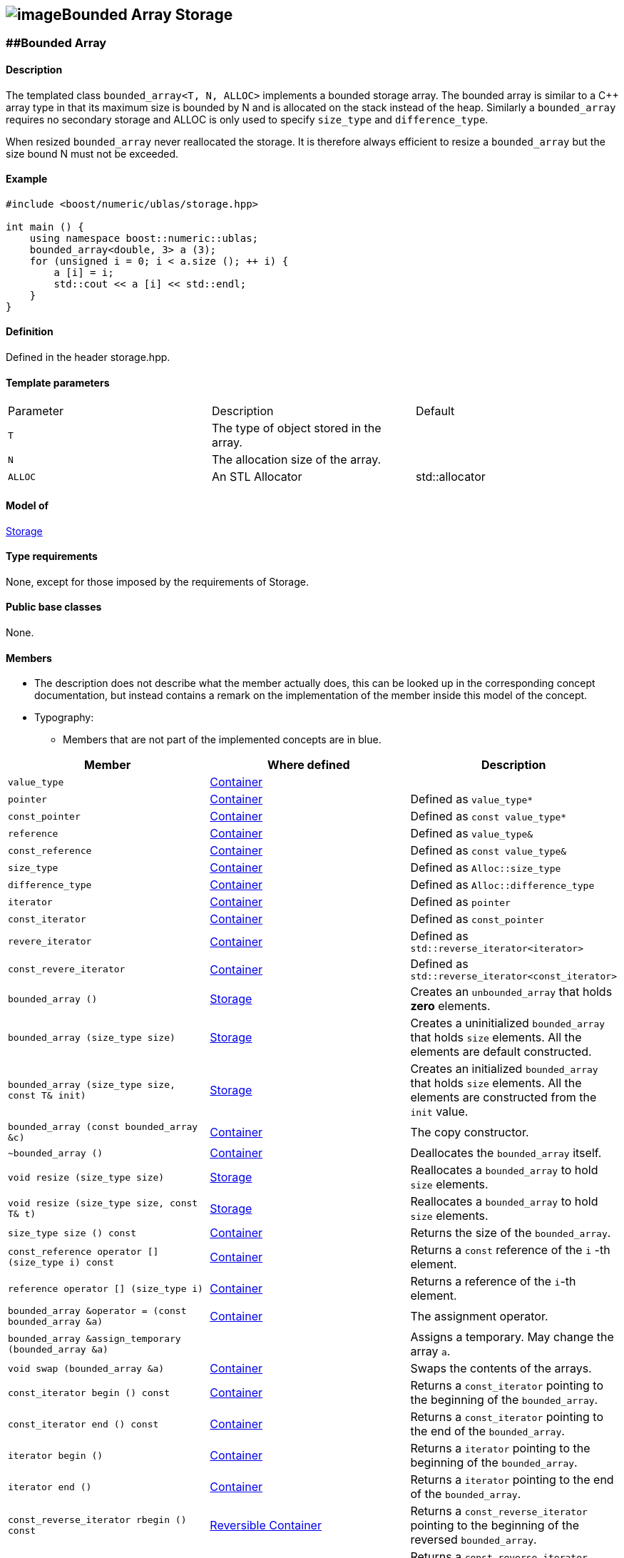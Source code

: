 == image:Boost.png[image]Bounded Array Storage

[[toc]]

=== [#bounded_array]####Bounded Array

==== Description

The templated class `bounded_array<T, N, ALLOC>` implements a bounded
storage array. The bounded array is similar to a C++ array type in that
its maximum size is bounded by N and is allocated on the stack instead
of the heap. Similarly a `bounded_array` requires no secondary storage
and ALLOC is only used to specify `size_type` and `difference_type`.

When resized `bounded_array` never reallocated the storage. It is
therefore always efficient to resize a `bounded_array` but the size
bound N must not be exceeded.

==== Example

[source, cpp]
....
#include <boost/numeric/ublas/storage.hpp>

int main () {
    using namespace boost::numeric::ublas;
    bounded_array<double, 3> a (3);
    for (unsigned i = 0; i < a.size (); ++ i) {
        a [i] = i;
        std::cout << a [i] << std::endl;
    }
}
....

==== Definition

Defined in the header storage.hpp.

==== Template parameters

[cols=",,",]
|===
|Parameter |Description |Default
|`T` |The type of object stored in the array. |
|`N` |The allocation size of the array. |
|`ALLOC` |An STL Allocator |std::allocator
|===

==== Model of

link:storage_concept.adoc[Storage]

==== Type requirements

None, except for those imposed by the requirements of Storage.

==== Public base classes

None.

==== Members

* The description does not describe what the member actually does, this
can be looked up in the corresponding concept documentation, but instead
contains a remark on the implementation of the member inside this model
of the concept.
* Typography:
** Members that are not part of the implemented concepts are in blue.

[cols=",,",]
|===
|Member |Where defined |Description 

|`value_type`| https://www.boost.org/sgi/stl/Container.html[Container] |

|`pointer` |https://www.boost.org/sgi/stl/Container.html[Container] |Defined as `value_type*`

|`const_pointer` |https://www.boost.org/sgi/stl/Container.html[Container] |Defined as `const value_type*`

|`reference` |https://www.boost.org/sgi/stl/Container.html[Container] |Defined as `value_type&`

|`const_reference` |https://www.boost.org/sgi/stl/Container.html[Container] |Defined as `const value_type&`

|`size_type` |https://www.boost.org/sgi/stl/Container.html[Container] |Defined as `Alloc::size_type`

|`difference_type` |https://www.boost.org/sgi/stl/Container.html[Container] |Defined as `Alloc::difference_type`

|`iterator` |https://www.boost.org/sgi/stl/Container.html[Container] |Defined as `pointer`

|`const_iterator` |https://www.boost.org/sgi/stl/Container.html[Container] |Defined as `const_pointer`

|`revere_iterator` |https://www.boost.org/sgi/stl/Container.html[Container] |Defined as `std::reverse_iterator<iterator>`

|`const_revere_iterator` |https://www.boost.org/sgi/stl/Container.html[Container] |Defined as `std::reverse_iterator<const_iterator>`

|`bounded_array ()` |link:storage_concept.html[Storage] |Creates an `unbounded_array` that holds *zero* elements. 

|`bounded_array (size_type size)` |link:storage_concept.html[Storage] |Creates a uninitialized `bounded_array` that holds `size` elements. All the elements are default constructed.

|`bounded_array (size_type size, const T& init)` |link:storage_concept.html[Storage] |Creates an initialized `bounded_array` that holds `size` elements. All the elements are constructed from the `init` value.

|`bounded_array (const bounded_array &c)` |https://www.boost.org/sgi/stl/Container.html[Container] |The copy constructor.

|`~bounded_array ()` |https://www.boost.org/sgi/stl/Container.html[Container] |Deallocates the `bounded_array` itself.

|`void resize (size_type size)` |link:storage_concept.html[Storage] |Reallocates a `bounded_array` to hold `size` elements.

|`void resize (size_type size, const T& t)` |link:storage_concept.html[Storage] |Reallocates a `bounded_array` to hold `size` elements.

|`size_type size () const` |https://www.boost.org/sgi/stl/Container.html[Container] |Returns the size of the `bounded_array`.

|`const_reference operator [] (size_type i) const` |https://www.boost.org/sgi/stl/Container.html[Container] |Returns a `const` reference of the `i` -th element.

|`reference operator [] (size_type i)` |https://www.boost.org/sgi/stl/Container.html[Container] |Returns a reference of the `i`-th element.

|`bounded_array &operator = (const bounded_array &a)` |https://www.boost.org/sgi/stl/Container.html[Container] |The assignment operator.

|`bounded_array &assign_temporary (bounded_array &a)` | |Assigns a temporary. May change the array `a`.

|`void swap (bounded_array &a)` |https://www.boost.org/sgi/stl/Container.html[Container] |Swaps the contents of the arrays.

|`const_iterator begin () const` |https://www.boost.org/sgi/stl/Container.html[Container]| Returns a `const_iterator` pointing to the beginning of the `bounded_array`.

|`const_iterator end () const` |https://www.boost.org/sgi/stl/Container.html[Container] |Returns a `const_iterator` pointing to the end of the `bounded_array`.

|`iterator begin ()` |https://www.boost.org/sgi/stl/Container.html[Container] |Returns a `iterator` pointing to the beginning of the `bounded_array`.

|`iterator end ()` |https://www.boost.org/sgi/stl/Container.html[Container] |Returns a `iterator` pointing to the end of the `bounded_array`.

|`const_reverse_iterator rbegin () const` |https://www.boost.org/sgi/stl/ReversibleContainer.html[Reversible Container] |Returns a `const_reverse_iterator` pointing to the beginning of the reversed `bounded_array`.

|`const_reverse_iterator rend () const` |https://www.boost.org/sgi/stl/ReversibleContainer.html[Reversible Container] |Returns a `const_reverse_iterator` pointing to the end of the reversed `bounded_array`.

|`reverse_iterator rbegin ()` |https://www.boost.org/sgi/stl/ReversibleContainer.html[Reversible Container] |Returns a `reverse_iterator` pointing to the beginning of the reversed `bounded_array`.

|`reverse_iterator rend ()` |https://www.boost.org/sgi/stl/ReversibleContainer.html[Reversible Container] |Returns a `reverse_iterator` pointing to the end of the reversed `bounded_array`.

|===
'''''

Copyright (©) 2000-2004 Michael Stevens, Mathias Koch, Joerg Walter,
Gunter Winkler +
Copyright (©) 2021 Shikhar Vashistha +
Use, modification and distribution are subject to the Boost Software
License, Version 1.0. (See accompanying file LICENSE_1_0.txt or copy at
http://www.boost.org/LICENSE_1_0.txt ).
